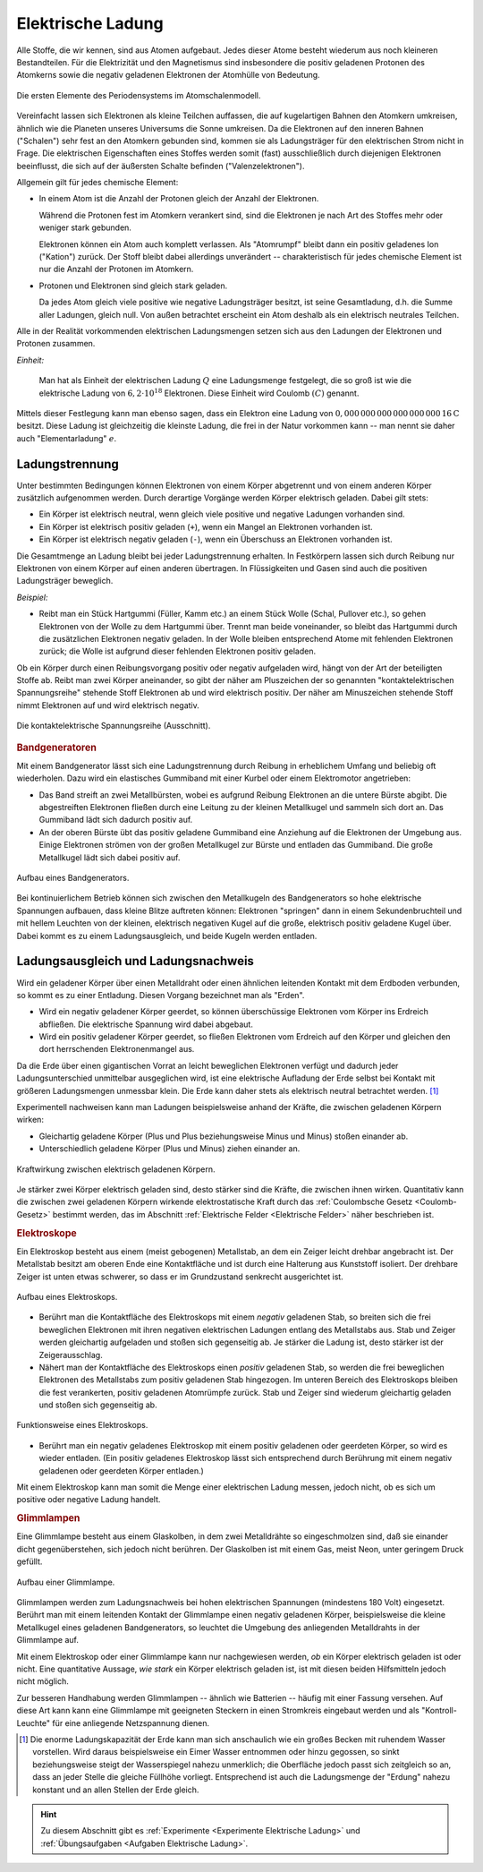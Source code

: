 
.. index:: Ladung
.. _Elektron:
.. _Elektrische Ladung:


Elektrische Ladung
==================

Alle Stoffe, die wir kennen, sind aus Atomen aufgebaut. Jedes dieser Atome
besteht wiederum aus noch kleineren Bestandteilen. Für die Elektrizität und den
Magnetismus sind insbesondere die positiv geladenen Protonen des Atomkerns sowie
die negativ geladenen Elektronen der Atomhülle von Bedeutung.

.. figure::
    ../pics/atomphysik/atomschalen-periodensystem.png
    :width: 80%
    :align: center
    :name: fig-atomschalen-periodensystem.png
    :alt:  fig-atomschalen-periodensystem.png

    Die ersten Elemente des Periodensystems im Atomschalenmodell.

    .. only:: html

        :download:`SVG: Atomschalen-Periodensystem
        <../pics/atomphysik/atomschalen-periodensystem.svg>`

Vereinfacht lassen sich Elektronen als kleine Teilchen auffassen, die auf
kugelartigen Bahnen den Atomkern umkreisen, ähnlich wie die Planeten unseres
Universums die Sonne umkreisen. Da die Elektronen auf den inneren Bahnen
("Schalen") sehr fest an den Atomkern gebunden sind, kommen sie als
Ladungsträger für den elektrischen Strom nicht in Frage. Die elektrischen
Eigenschaften eines Stoffes werden somit (fast) ausschließlich durch diejenigen
Elektronen beeinflusst, die sich auf der äußersten Schalte befinden
("Valenzelektronen").

Allgemein gilt für jedes chemische Element:

* In einem Atom ist die Anzahl der Protonen gleich der Anzahl der Elektronen.

  Während die Protonen fest im Atomkern verankert sind, sind die Elektronen je
  nach Art des Stoffes mehr oder weniger stark gebunden.

  Elektronen können ein Atom auch komplett verlassen. Als "Atomrumpf" bleibt
  dann ein positiv geladenes Ion ("Kation") zurück. Der Stoff bleibt dabei
  allerdings unverändert -- charakteristisch für jedes chemische Element ist nur
  die Anzahl der Protonen im Atomkern.

* Protonen und Elektronen sind gleich stark geladen.

  Da jedes Atom gleich viele positive wie negative Ladungsträger besitzt, ist
  seine Gesamtladung, d.h. die Summe aller Ladungen, gleich null. Von außen
  betrachtet erscheint ein Atom deshalb als ein elektrisch neutrales
  Teilchen.

.. index:: Coulomb (Einheit), Elementarladung
.. _Coulomb:

Alle in der Realität vorkommenden elektrischen Ladungsmengen setzen sich
aus den Ladungen der Elektronen und Protonen zusammen.

*Einheit:*

    Man hat als Einheit der elektrischen Ladung :math:`Q` eine Ladungsmenge
    festgelegt, die so groß ist wie die elektrische Ladung von :math:`6,2 \cdot
    10 ^{18}` Elektronen. Diese Einheit wird Coulomb :math:`(C)` genannt.

Mittels dieser Festlegung kann man ebenso sagen, dass ein Elektron eine Ladung
von :math:`\unit[0,000\,000\, 000\, 000\, 000\, 000\, 16]{C}` besitzt. Diese
Ladung ist gleichzeitig die kleinste Ladung, die frei in der Natur vorkommen
kann -- man nennt sie daher auch "Elementarladung" :math:`e`.


.. index:: Ladungstrennung
.. _Ladungstrennung:

Ladungstrennung
---------------

Unter bestimmten Bedingungen können Elektronen von einem Körper abgetrennt und
von einem anderen Körper zusätzlich aufgenommen werden. Durch derartige Vorgänge
werden Körper elektrisch geladen. Dabei gilt stets:

* Ein Körper ist elektrisch neutral, wenn gleich viele positive und negative
  Ladungen vorhanden sind.
* Ein Körper ist elektrisch positiv geladen (``+``), wenn ein Mangel an
  Elektronen vorhanden ist.
* Ein Körper ist elektrisch negativ geladen (``-``), wenn ein Überschuss an
  Elektronen vorhanden ist.

Die Gesamtmenge an Ladung bleibt bei jeder Ladungstrennung erhalten. In
Festkörpern lassen sich durch Reibung nur Elektronen von einem Körper auf einen
anderen übertragen. In Flüssigkeiten und Gasen sind auch die positiven
Ladungsträger beweglich.

*Beispiel:*

* Reibt man ein Stück Hartgummi (Füller, Kamm etc.) an einem Stück Wolle (Schal,
  Pullover etc.), so gehen Elektronen von der Wolle zu dem Hartgummi über.
  Trennt man beide voneinander, so bleibt das Hartgummi durch die zusätzlichen
  Elektronen negativ geladen. In der Wolle bleiben entsprechend Atome mit
  fehlenden Elektronen zurück; die Wolle ist aufgrund dieser fehlenden
  Elektronen positiv geladen.

..  Versuch: Das geladene Hartgummi kann Papierstückchen oder Haare anziehen.

Ob ein Körper durch einen Reibungsvorgang positiv oder negativ aufgeladen wird,
hängt von der Art der beteiligten Stoffe ab. Reibt man zwei Körper aneinander,
so gibt der näher am Pluszeichen der so genannten "kontaktelektrischen
Spannungsreihe" stehende Stoff Elektronen ab und wird elektrisch positiv. Der
näher am Minuszeichen stehende Stoff nimmt Elektronen auf und wird elektrisch
negativ.

.. figure::
    ../pics/elektrizitaet-magnetismus/beruehrungselektrische-spannungsreihe.png
    :width: 75%
    :align: center
    :name: fig-beruehrungselektrische-spannungsreihe
    :alt:  fig-beruehrungselektrische-spannungsreihe

    Die kontaktelektrische Spannungsreihe (Ausschnitt).

    .. only:: html

        :download:`SVG: Kontaktelektrische Spannungsreihe
        <../pics/elektrizitaet-magnetismus/beruehrungselektrische-spannungsreihe.svg>`

..  Als Menschen haben wir kein Sinnesorgan für *ruhende* elektrische Ladungen.
..  Wir können ihre Anwesenheit nur durch ihre Kraftwirkungen auf andere geladene
..  Körper erkennen. Bewegt sich eine Ladungsmenge, so können wir hingegen
..  unmittelbar einen elektrischen Strom wahrnehmen.



..

.. index::
    single: Bandgenerator
    single: Ladungstrennung; Bandgenerator
.. _Bandgenerator:

.. rubric:: Bandgeneratoren

Mit einem Bandgenerator lässt sich eine Ladungstrennung durch Reibung in
erheblichem Umfang und beliebig oft wiederholen. Dazu wird ein elastisches
Gummiband mit einer Kurbel oder einem Elektromotor angetrieben:

* Das Band streift an zwei Metallbürsten, wobei es aufgrund Reibung Elektronen
  an die untere Bürste abgibt. Die abgestreiften Elektronen fließen durch eine
  Leitung zu der kleinen Metallkugel und sammeln sich dort an. Das Gummiband
  lädt sich dadurch positiv auf.

* An der oberen Bürste übt das positiv geladene Gummiband eine Anziehung auf die
  Elektronen der Umgebung aus. Einige Elektronen strömen von der großen
  Metallkugel zur Bürste und entladen das Gummiband. Die große Metallkugel lädt
  sich dabei positiv auf.

.. figure:: ../pics/elektrizitaet-magnetismus/bandgenerator.png
    :width: 40%
    :align: center
    :name: fig-bandgenerator
    :alt:  fig-bandgenerator

    Aufbau eines Bandgenerators.

    .. only:: html

        :download:`SVG: Bandgenerator
        <../pics/elektrizitaet-magnetismus/bandgenerator.svg>`

Bei kontinuierlichem Betrieb können sich zwischen den Metallkugeln des
Bandgenerators so hohe elektrische Spannungen aufbauen, dass kleine Blitze
auftreten können:  Elektronen "springen" dann in einem Sekundenbruchteil und mit
hellem Leuchten von der kleinen, elektrisch negativen Kugel auf die große,
elektrisch positiv geladene Kugel über. Dabei kommt es zu einem
Ladungsausgleich, und beide Kugeln werden entladen.

.. todo Ladungstrennung und Arbeit; Ionisierung von Atomen?


.. index:: Erdung
.. _Erdung:

Ladungsausgleich und Ladungsnachweis
------------------------------------

Wird ein geladener Körper über einen Metalldraht oder einen ähnlichen leitenden
Kontakt mit dem Erdboden verbunden, so kommt es zu einer Entladung. Diesen
Vorgang bezeichnet man als "Erden".

* Wird ein negativ geladener Körper geerdet, so können überschüssige
  Elektronen vom Körper ins Erdreich abfließen. Die elektrische Spannung wird
  dabei abgebaut.

* Wird ein positiv geladener Körper geerdet, so fließen Elektronen vom
  Erdreich auf den Körper und gleichen den dort herrschenden Elektronenmangel
  aus.

Da die Erde über einen gigantischen Vorrat an leicht beweglichen Elektronen
verfügt und dadurch jeder Ladungsunterschied unmittelbar ausgeglichen wird, ist
eine elektrische Aufladung der Erde selbst bei Kontakt mit größeren
Ladungsmengen unmessbar klein. Die Erde kann daher stets als elektrisch neutral
betrachtet werden. [#]_

.. index:: Ladungsnachweis
.. _Ladungsnachweis:

Experimentell nachweisen kann man Ladungen beispielsweise anhand der Kräfte, die
zwischen geladenen Körpern wirken:

* Gleichartig geladene Körper (Plus und Plus beziehungsweise Minus und Minus)
  stoßen einander ab.
* Unterschiedlich geladene Körper (Plus und Minus) ziehen einander an.

.. figure:: ../pics/elektrizitaet-magnetismus/ladung-kraftwirkung.png
    :width: 85%
    :align: center
    :name: fig-ladung-kraftwirkung
    :alt:  fig-ladung-kraftwirkung

    Kraftwirkung zwischen elektrisch geladenen Körpern.

    .. only:: html

        :download:`SVG: Ladung - Kraftwirkung
        <../pics/elektrizitaet-magnetismus/ladung-kraftwirkung.svg>`

Je stärker zwei Körper elektrisch geladen sind, desto stärker sind die Kräfte,
die zwischen ihnen wirken. Quantitativ kann die zwischen zwei geladenen Körpern
wirkende elektrostatische Kraft durch das :ref:`Coulombsche Gesetz
<Coulomb-Gesetz>` bestimmt werden, das im Abschnitt :ref:`Elektrische Felder
<Elektrische Felder>` näher beschrieben ist.


.. index::
    single: Ladungsnachweis; Elektroskop
.. _Elektroskop:

.. rubric:: Elektroskope

Ein Elektroskop besteht aus einem (meist gebogenen) Metallstab, an dem ein
Zeiger leicht drehbar angebracht ist. Der Metallstab besitzt am oberen Ende eine
Kontaktfläche und ist durch eine Halterung aus Kunststoff isoliert. Der drehbare
Zeiger ist unten etwas schwerer, so dass er im Grundzustand senkrecht
ausgerichtet ist.

.. figure:: ../pics/elektrizitaet-magnetismus/elektroskop.png
    :width: 40%
    :align: center
    :name: fig-elektroskop
    :alt:  fig-elektroskop

    Aufbau eines Elektroskops.

    .. only:: html

        :download:`SVG: Elektroskop (Aufbau)
        <../pics/elektrizitaet-magnetismus/elektroskop.svg>`

* Berührt man die Kontaktfläche des Elektroskops mit einem *negativ* geladenen
  Stab, so breiten sich die frei beweglichen Elektronen mit ihren negativen
  elektrischen Ladungen entlang des Metallstabs aus. Stab und Zeiger werden
  gleichartig aufgeladen und stoßen sich gegenseitig ab. Je stärker die Ladung
  ist, desto stärker ist der Zeigerausschlag.

* Nähert man der Kontaktfläche des Elektroskops einen *positiv* geladenen Stab,
  so werden die frei beweglichen Elektronen des Metallstabs zum positiv
  geladenen Stab hingezogen. Im unteren Bereich des Elektroskops bleiben die
  fest verankerten, positiv geladenen Atomrümpfe zurück. Stab und Zeiger sind
  wiederum gleichartig geladen und stoßen sich gegenseitig ab.

.. figure:: ../pics/elektrizitaet-magnetismus/elektroskop-funktionsweise.png
    :width: 70%
    :align: center
    :name: fig-elektroskop-funktionsweise
    :alt:  fig-elektroskop-funktionsweise

    Funktionsweise eines Elektroskops.

    .. only:: html

        :download:`SVG: Elektroskop (Funktionsweise)
        <../pics/elektrizitaet-magnetismus/elektroskop-funktionsweise.svg>`

* Berührt man ein negativ geladenes Elektroskop mit einem positiv geladenen oder
  geerdeten Körper, so wird es wieder entladen. (Ein positiv geladenes
  Elektroskop lässt sich entsprechend durch Berührung mit einem negativ
  geladenen oder geerdeten Körper entladen.)

Mit einem Elektroskop kann man somit die Menge einer elektrischen Ladung messen,
jedoch nicht, ob es sich um positive oder negative Ladung handelt.


.. index::
    single: Ladungsnachweis; Glimmlampe
.. _Glimmlampe:

.. rubric:: Glimmlampen

Eine Glimmlampe besteht aus einem Glaskolben, in dem zwei Metalldrähte so
eingeschmolzen sind, daß sie einander dicht gegenüberstehen, sich jedoch nicht
berühren. Der Glaskolben ist mit einem Gas, meist Neon, unter geringem Druck
gefüllt.

.. figure:: ../pics/elektrizitaet-magnetismus/glimmlampe.png
    :width: 40%
    :align: center
    :name: fig-glimmlampe
    :alt:  fig-glimmlampe

    Aufbau einer Glimmlampe.

    .. only:: html

        :download:`SVG: Glimmlampe
        <../pics/elektrizitaet-magnetismus/glimmlampe.svg>`

Glimmlampen werden zum Ladungsnachweis bei hohen elektrischen Spannungen
(mindestens 180 Volt) eingesetzt. Berührt man mit einem leitenden Kontakt
der Glimmlampe einen negativ geladenen Körper, beispielsweise die kleine
Metallkugel eines geladenen Bandgenerators, so leuchtet die Umgebung des
anliegenden Metalldrahts in der Glimmlampe auf.

Mit einem Elektroskop oder einer Glimmlampe kann nur nachgewiesen werden, *ob*
ein Körper elektrisch geladen ist oder nicht. Eine quantitative Aussage, *wie
stark* ein Körper elektrisch geladen ist, ist mit diesen beiden Hilfsmitteln
jedoch nicht möglich.

Zur besseren Handhabung werden Glimmlampen -- ähnlich wie Batterien -- häufig
mit einer Fassung versehen. Auf diese Art kann kann eine Glimmlampe mit
geeigneten Steckern in einen Stromkreis eingebaut werden und als
"Kontroll-Leuchte" für eine anliegende Netzspannung dienen.

.. raw:: html

    <hr />

.. only:: html

    .. rubric:: Anmerkung:

.. [#] Die enorme Ladungskapazität der Erde kann man sich anschaulich wie ein
    großes Becken mit ruhendem Wasser vorstellen. Wird daraus beispielsweise
    ein Eimer Wasser entnommen oder hinzu gegossen, so sinkt beziehungsweise
    steigt der Wasserspiegel nahezu unmerklich; die Oberfläche jedoch passt sich
    zeitgleich so an, dass an jeder Stelle die gleiche Füllhöhe vorliegt.
    Entsprechend ist auch die Ladungsmenge der  "Erdung" nahezu konstant und an
    allen Stellen der Erde gleich.

.. raw:: html

    <hr />

.. hint::

    Zu diesem Abschnitt gibt es :ref:`Experimente <Experimente Elektrische Ladung>`
    und :ref:`Übungsaufgaben <Aufgaben Elektrische Ladung>`.


